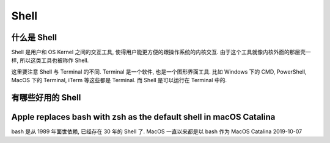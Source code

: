 Shell
==============================================================================



什么是 Shell
------------------------------------------------------------------------------
Shell 是用户和 OS Kernel 之间的交互工具, 使得用户能更方便的跟操作系统的内核交互. 由于这个工具就像内核外面的那层壳一样, 所以这类工具也被称作 Shell.

这里要注意 Shell 与 Terminal 的不同. Terminal 是一个软件, 也是一个图形界面工具. 比如 Windows 下的 CMD, PowerShell, MacOS 下的 Terminal, iTerm 等这些都是 Terminal. 而 Shell 是可以运行在 Terminal 中的.


有哪些好用的 Shell
------------------------------------------------------------------------------



Apple replaces bash with zsh as the default shell in macOS Catalina
------------------------------------------------------------------------------
bash 是从 1989 年面世依赖, 已经存在 30 年的 Shell 了. MacOS 一直以来都是以 bash 作为
MacOS Catalina 2019-10-07
